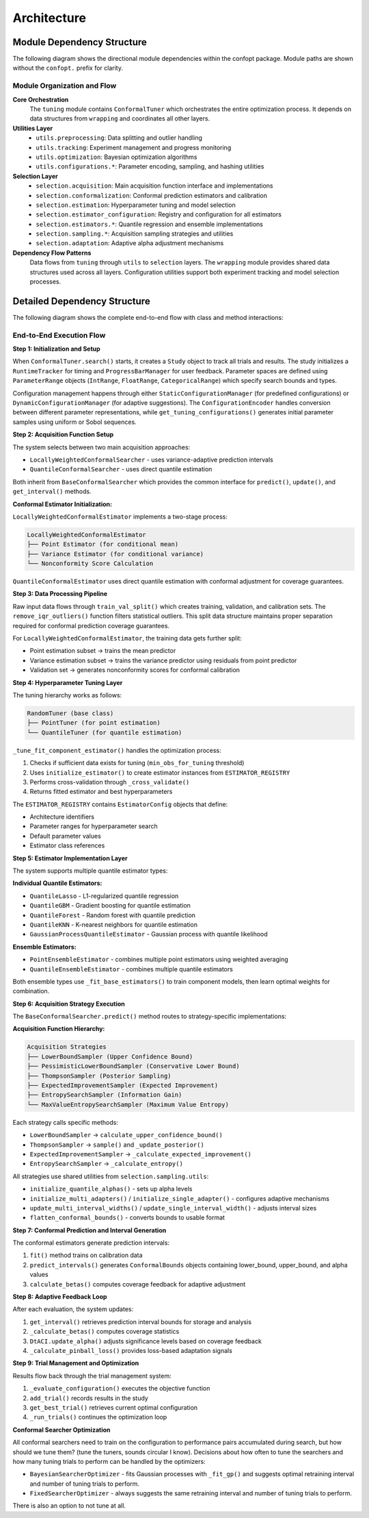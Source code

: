 Architecture
============

Module Dependency Structure
---------------------------

The following diagram shows the directional module dependencies within the confopt package.
Module paths are shown without the ``confopt.`` prefix for clarity.

.. mermaid::

   graph TD
       subgraph "Core Layer"
           tuning["tuning"]
           wrapping["wrapping"]
       end

       subgraph "Utils Layer"
           utils_preprocessing["utils.preprocessing"]
           utils_tracking["utils.tracking"]
           utils_optimization["utils.optimization"]

           subgraph "Configuration Utilities"
               utils_configurations_encoding["utils.configurations.encoding"]
               utils_configurations_sampling["utils.configurations.sampling"]
               utils_configurations_utils["utils.configurations.utils"]
           end
       end

       subgraph "Selection Layer"
           selection_acquisition["selection.acquisition"]
           selection_conformalization["selection.conformalization"]
           selection_estimation["selection.estimation"]
           selection_estimator_configuration["selection.estimator_configuration"]
           selection_adaptation["selection.adaptation"]

           subgraph "Estimator Implementations"
               selection_estimators_quantile_estimation["selection.estimators.quantile_estimation"]
               selection_estimators_ensembling["selection.estimators.ensembling"]
           end

           subgraph "Sampling Strategies"
               selection_sampling_bound_samplers["selection.sampling.bound_samplers"]
               selection_sampling_thompson_samplers["selection.sampling.thompson_samplers"]
               selection_sampling_expected_improvement_samplers["selection.sampling.expected_improvement_samplers"]
               selection_sampling_entropy_samplers["selection.sampling.entropy_samplers"]
               selection_sampling_utils["selection.sampling.utils"]
           end
       end

       %% Core Dependencies
       tuning --> wrapping
       tuning --> utils_preprocessing
       tuning --> utils_tracking
       tuning --> utils_optimization
       tuning --> selection_acquisition

       %% Utils Dependencies
       utils_tracking --> wrapping
       utils_tracking --> utils_configurations_encoding
       utils_tracking --> utils_configurations_sampling
       utils_tracking --> utils_configurations_utils

       utils_configurations_sampling --> wrapping
       utils_configurations_sampling --> utils_configurations_utils
       utils_configurations_encoding --> wrapping

       %% Selection Layer Dependencies
       selection_acquisition --> selection_conformalization
       selection_acquisition --> selection_sampling_bound_samplers
       selection_acquisition --> selection_sampling_thompson_samplers
       selection_acquisition --> selection_sampling_expected_improvement_samplers
       selection_acquisition --> selection_sampling_entropy_samplers
       selection_acquisition --> selection_estimation

       selection_conformalization --> wrapping
       selection_conformalization --> utils_preprocessing
       selection_conformalization --> selection_estimation
       selection_conformalization --> selection_estimator_configuration

       selection_estimation --> selection_estimator_configuration
       selection_estimation --> selection_estimators_quantile_estimation
       selection_estimation --> selection_estimators_ensembling
       selection_estimation --> utils_configurations_sampling

       selection_estimator_configuration --> wrapping
       selection_estimator_configuration --> selection_estimators_quantile_estimation
       selection_estimator_configuration --> selection_estimators_ensembling

       selection_estimators_ensembling --> selection_estimators_quantile_estimation

       %% Sampling Dependencies
       selection_sampling_bound_samplers --> selection_sampling_utils
       selection_sampling_thompson_samplers --> wrapping
       selection_sampling_thompson_samplers --> selection_sampling_utils
       selection_sampling_expected_improvement_samplers --> wrapping
       selection_sampling_expected_improvement_samplers --> selection_sampling_utils
       selection_sampling_entropy_samplers --> wrapping
       selection_sampling_entropy_samplers --> selection_sampling_thompson_samplers
       selection_sampling_entropy_samplers --> selection_sampling_expected_improvement_samplers
       selection_sampling_entropy_samplers --> selection_sampling_utils

       selection_sampling_utils --> selection_adaptation
       selection_sampling_utils --> wrapping

       %% Styling
       style tuning fill:#ff6b6b
       style wrapping fill:#4ecdc4
       style utils_preprocessing fill:#45b7d1
       style utils_tracking fill:#45b7d1
       style utils_optimization fill:#45b7d1
       style selection_acquisition fill:#96ceb4
       style selection_conformalization fill:#96ceb4
       style selection_estimation fill:#96ceb4

Module Organization and Flow
~~~~~~~~~~~~~~~~~~~~~~~~~~~~

**Core Orchestration**
  The ``tuning`` module contains ``ConformalTuner`` which orchestrates the entire optimization process. It depends on data structures from ``wrapping`` and coordinates all other layers.

**Utilities Layer**
  * ``utils.preprocessing``: Data splitting and outlier handling
  * ``utils.tracking``: Experiment management and progress monitoring
  * ``utils.optimization``: Bayesian optimization algorithms
  * ``utils.configurations.*``: Parameter encoding, sampling, and hashing utilities

**Selection Layer**
  * ``selection.acquisition``: Main acquisition function interface and implementations
  * ``selection.conformalization``: Conformal prediction estimators and calibration
  * ``selection.estimation``: Hyperparameter tuning and model selection
  * ``selection.estimator_configuration``: Registry and configuration for all estimators
  * ``selection.estimators.*``: Quantile regression and ensemble implementations
  * ``selection.sampling.*``: Acquisition sampling strategies and utilities
  * ``selection.adaptation``: Adaptive alpha adjustment mechanisms

**Dependency Flow Patterns**
  Data flows from ``tuning`` through ``utils`` to ``selection`` layers. The ``wrapping`` module provides shared data structures used across all layers. Configuration utilities support both experiment tracking and model selection processes.

Detailed Dependency Structure
-----------------------------

The following diagram shows the complete end-to-end flow with class and method interactions:

.. mermaid::

   graph TD
       subgraph "Main Orchestration"
           CT["ConformalTuner<br/>search()<br/>_run_trials()<br/>_evaluate_configuration()"]
           STOP["stop_search()<br/>early_stopping_check()"]
       end

       subgraph "Experiment Management"
           STUDY["Study<br/>add_trial()<br/>get_best_trial()<br/>get_trials()"]
           TRIAL["Trial<br/>configuration<br/>performance<br/>metadata"]
           RT["RuntimeTracker<br/>start_timing()<br/>stop_timing()"]
           PBM["ProgressBarManager<br/>update_progress()"]
       end

       subgraph "Configuration Management"
           SCM["StaticConfigurationManager<br/>get_configurations()"]
           DCM["DynamicConfigurationManager<br/>suggest_configuration()"]
           CE["ConfigurationEncoder<br/>encode()<br/>decode()"]
           GTC["get_tuning_configurations()<br/>uniform_sampling()<br/>sobol_sampling()"]
           CCH["create_config_hash()<br/>hash_generation()"]
       end

       subgraph "Acquisition Layer"
           BCS["BaseConformalSearcher<br/>predict()<br/>update()<br/>get_interval()"]
           LWCS["LocallyWeightedConformalSearcher<br/>fit()<br/>_predict_with_*()"]
           QCS["QuantileConformalSearcher<br/>fit()<br/>_predict_with_*()"]
       end

       subgraph "Conformal Prediction"
           LWCE["LocallyWeightedConformalEstimator<br/>fit()<br/>predict_intervals()<br/>_tune_fit_component_estimator()"]
           QCE["QuantileConformalEstimator<br/>fit()<br/>predict_intervals()<br/>calculate_betas()"]
           DTACI["DtACI<br/>update_alpha()<br/>_calculate_pinball_loss()"]
       end

       subgraph "Hyperparameter Tuning"
           RT_TUNER["RandomTuner<br/>tune()<br/>_cross_validate()"]
           PT["PointTuner<br/>tune()<br/>_evaluate_point_estimator()"]
           QT["QuantileTuner<br/>tune()<br/>_evaluate_quantile_estimator()"]
           IE["initialize_estimator()<br/>estimator_creation()"]
       end

       subgraph "Estimator Registry"
           ER["ESTIMATOR_REGISTRY<br/>estimator_configs"]
           EC["EstimatorConfig<br/>architecture<br/>param_ranges<br/>default_params"]
       end

       subgraph "Quantile Estimators"
           QL["QuantileLasso<br/>fit()<br/>predict_quantiles()"]
           QG["QuantileGBM<br/>fit()<br/>predict_quantiles()"]
           QF["QuantileForest<br/>fit()<br/>predict_quantiles()"]
           QK["QuantileKNN<br/>fit()<br/>predict_quantiles()"]
           GP["GaussianProcessQuantileEstimator<br/>fit()<br/>predict_quantiles()"]
       end

       subgraph "Ensemble Methods"
           PEE["PointEnsembleEstimator<br/>fit()<br/>predict()<br/>_fit_base_estimators()"]
           QEE["QuantileEnsembleEstimator<br/>fit()<br/>predict_quantiles()<br/>_fit_base_estimators()"]
       end

       subgraph "Sampling Strategies"
           LBS["LowerBoundSampler<br/>calculate_upper_confidence_bound()"]
           PLBS["PessimisticLowerBoundSampler<br/>calculate_lower_bound()"]
           TS["ThompsonSampler<br/>sample()<br/>_update_posterior()"]
           EIS["ExpectedImprovementSampler<br/>sample()<br/>_calculate_expected_improvement()"]
           ESS["EntropySearchSampler<br/>sample()<br/>_calculate_entropy()"]
           MVES["MaxValueEntropySearchSampler<br/>sample()<br/>_calculate_max_value_entropy()"]
       end

       subgraph "Sampling Utilities"
           IQA["initialize_quantile_alphas()<br/>alpha_generation()"]
           IMA["initialize_multi_adapters()<br/>adapter_creation()"]
           ISA["initialize_single_adapter()<br/>single_adapter_setup()"]
           UMIW["update_multi_interval_widths()<br/>width_updates()"]
           USIW["update_single_interval_width()<br/>single_width_update()"]
           FCB["flatten_conformal_bounds()<br/>bounds_flattening()"]
       end

       subgraph "Data Processing"
           TVS["train_val_split()<br/>data_splitting()"]
           RIO["remove_iqr_outliers()<br/>outlier_removal()"]
       end

       subgraph "Bayesian Optimization"
           BSO["BayesianSearcherOptimizer<br/>suggest()<br/>_fit_gp()<br/>_calculate_acquisition()"]
           FSO["FixedSearcherOptimizer<br/>suggest()<br/>_fixed_suggestions()"]
       end

       subgraph "Parameter Structures"
           PR["ParameterRange<br/>IntRange<br/>FloatRange<br/>CategoricalRange"]
           CB["ConformalBounds<br/>lower_bound<br/>upper_bound<br/>alpha"]
       end

       %% Main Flow Connections
       CT --> STUDY
       CT --> RT
       CT --> PBM
       CT --> SCM
       CT --> DCM
       CT --> LWCS
       CT --> QCS
       CT --> TVS
       CT --> RIO
       CT --> BSO
       CT --> FSO
       CT --> STOP

       %% Configuration Management Flow
       STUDY --> TRIAL
       STUDY --> CE
       STUDY --> GTC
       STUDY --> CCH
       SCM --> GTC
       DCM --> GTC
       DCM --> BSO

       %% Acquisition Flow
       LWCS --> LWCE
       QCS --> QCE
       BCS --> LBS
       BCS --> PLBS
       BCS --> TS
       BCS --> EIS
       BCS --> ESS
       BCS --> MVES

       %% Conformal Prediction Flow
       LWCE --> PT
       LWCE --> QT
       LWCE --> IE
       LWCE --> TVS
       LWCE --> DTACI
       QCE --> QT
       QCE --> IE
       QCE --> DTACI

       %% Hyperparameter Tuning Flow
       RT_TUNER --> IE
       PT --> RT_TUNER
       PT --> ER
       QT --> RT_TUNER
       QT --> ER
       IE --> ER
       IE --> EC

       %% Estimator Flow
       ER --> EC
       EC --> QL
       EC --> QG
       EC --> QF
       EC --> QK
       EC --> GP
       EC --> PEE
       EC --> QEE

       %% Ensemble Flow
       PEE --> QL
       PEE --> QG
       PEE --> QF
       QEE --> QL
       QEE --> QG
       QEE --> QF
       QEE --> QK
       QEE --> GP

       %% Sampling Utilities Flow
       LBS --> IQA
       PLBS --> IQA
       TS --> IQA
       TS --> IMA
       TS --> ISA
       EIS --> IQA
       EIS --> UMIW
       EIS --> USIW
       ESS --> IQA
       ESS --> FCB
       MVES --> IQA
       MVES --> FCB

       %% Adaptive Flow
       IMA --> DTACI
       ISA --> DTACI
       UMIW --> DTACI
       USIW --> DTACI

       %% Data Structure Flow
       CT --> PR
       LWCE --> CB
       QCE --> CB
       LBS --> CB
       PLBS --> CB
       TS --> CB
       EIS --> CB
       ESS --> CB
       MVES --> CB

       %% Styling
       style CT fill:#ff6b6b
       style LWCS fill:#4ecdc4
       style QCS fill:#4ecdc4
       style LWCE fill:#45b7d1
       style QCE fill:#45b7d1
       style BSO fill:#96ceb4
       style STUDY fill:#feca57

End-to-End Execution Flow
~~~~~~~~~~~~~~~~~~~~~~~~~

**Step 1: Initialization and Setup**

When ``ConformalTuner.search()`` starts, it creates a ``Study`` object to track all trials and results. The study initializes a ``RuntimeTracker`` for timing and ``ProgressBarManager`` for user feedback. Parameter spaces are defined using ``ParameterRange`` objects (``IntRange``, ``FloatRange``, ``CategoricalRange``) which specify search bounds and types.

Configuration management happens through either ``StaticConfigurationManager`` (for predefined configurations) or ``DynamicConfigurationManager`` (for adaptive suggestions). The ``ConfigurationEncoder`` handles conversion between different parameter representations, while ``get_tuning_configurations()`` generates initial parameter samples using uniform or Sobol sequences.

**Step 2: Acquisition Function Setup**

The system selects between two main acquisition approaches:

* ``LocallyWeightedConformalSearcher`` - uses variance-adaptive prediction intervals
* ``QuantileConformalSearcher`` - uses direct quantile estimation

Both inherit from ``BaseConformalSearcher`` which provides the common interface for ``predict()``, ``update()``, and ``get_interval()`` methods.

**Conformal Estimator Initialization:**

``LocallyWeightedConformalEstimator`` implements a two-stage process:

.. code-block:: text

   LocallyWeightedConformalEstimator
   ├── Point Estimator (for conditional mean)
   ├── Variance Estimator (for conditional variance)
   └── Nonconformity Score Calculation

``QuantileConformalEstimator`` uses direct quantile estimation with conformal adjustment for coverage guarantees.

**Step 3: Data Processing Pipeline**

Raw input data flows through ``train_val_split()`` which creates training, validation, and calibration sets. The ``remove_iqr_outliers()`` function filters statistical outliers. This split data structure maintains proper separation required for conformal prediction coverage guarantees.

For ``LocallyWeightedConformalEstimator``, the training data gets further split:

* Point estimation subset → trains the mean predictor
* Variance estimation subset → trains the variance predictor using residuals from point predictor
* Validation set → generates nonconformity scores for conformal calibration

**Step 4: Hyperparameter Tuning Layer**

The tuning hierarchy works as follows:

.. code-block:: text

   RandomTuner (base class)
   ├── PointTuner (for point estimation)
   └── QuantileTuner (for quantile estimation)

``_tune_fit_component_estimator()`` handles the optimization process:

1. Checks if sufficient data exists for tuning (``min_obs_for_tuning`` threshold)
2. Uses ``initialize_estimator()`` to create estimator instances from ``ESTIMATOR_REGISTRY``
3. Performs cross-validation through ``_cross_validate()``
4. Returns fitted estimator and best hyperparameters

The ``ESTIMATOR_REGISTRY`` contains ``EstimatorConfig`` objects that define:

* Architecture identifiers
* Parameter ranges for hyperparameter search
* Default parameter values
* Estimator class references

**Step 5: Estimator Implementation Layer**

The system supports multiple quantile estimator types:

**Individual Quantile Estimators:**

* ``QuantileLasso`` - L1-regularized quantile regression
* ``QuantileGBM`` - Gradient boosting for quantile estimation
* ``QuantileForest`` - Random forest with quantile prediction
* ``QuantileKNN`` - K-nearest neighbors for quantile estimation
* ``GaussianProcessQuantileEstimator`` - Gaussian process with quantile likelihood

**Ensemble Estimators:**

* ``PointEnsembleEstimator`` - combines multiple point estimators using weighted averaging
* ``QuantileEnsembleEstimator`` - combines multiple quantile estimators

Both ensemble types use ``_fit_base_estimators()`` to train component models, then learn optimal weights for combination.

**Step 6: Acquisition Strategy Execution**

The ``BaseConformalSearcher.predict()`` method routes to strategy-specific implementations:

**Acquisition Function Hierarchy:**

.. code-block:: text

   Acquisition Strategies
   ├── LowerBoundSampler (Upper Confidence Bound)
   ├── PessimisticLowerBoundSampler (Conservative Lower Bound)
   ├── ThompsonSampler (Posterior Sampling)
   ├── ExpectedImprovementSampler (Expected Improvement)
   ├── EntropySearchSampler (Information Gain)
   └── MaxValueEntropySearchSampler (Maximum Value Entropy)

Each strategy calls specific methods:

* ``LowerBoundSampler`` → ``calculate_upper_confidence_bound()``
* ``ThompsonSampler`` → ``sample()`` and ``_update_posterior()``
* ``ExpectedImprovementSampler`` → ``_calculate_expected_improvement()``
* ``EntropySearchSampler`` → ``_calculate_entropy()``

All strategies use shared utilities from ``selection.sampling.utils``:

* ``initialize_quantile_alphas()`` - sets up alpha levels
* ``initialize_multi_adapters()`` / ``initialize_single_adapter()`` - configures adaptive mechanisms
* ``update_multi_interval_widths()`` / ``update_single_interval_width()`` - adjusts interval sizes
* ``flatten_conformal_bounds()`` - converts bounds to usable format

**Step 7: Conformal Prediction and Interval Generation**

The conformal estimators generate prediction intervals:

1. ``fit()`` method trains on calibration data
2. ``predict_intervals()`` generates ``ConformalBounds`` objects containing lower_bound, upper_bound, and alpha values
3. ``calculate_betas()`` computes coverage feedback for adaptive adjustment

**Step 8: Adaptive Feedback Loop**

After each evaluation, the system updates:

1. ``get_interval()`` retrieves prediction interval bounds for storage and analysis
2. ``_calculate_betas()`` computes coverage statistics
3. ``DtACI.update_alpha()`` adjusts significance levels based on coverage feedback
4. ``_calculate_pinball_loss()`` provides loss-based adaptation signals

**Step 9: Trial Management and Optimization**

Results flow back through the trial management system:

1. ``_evaluate_configuration()`` executes the objective function
2. ``add_trial()`` records results in the study
3. ``get_best_trial()`` retrieves current optimal configuration
4. ``_run_trials()`` continues the optimization loop

**Conformal Searcher Optimization**

All conformal searchers need to train on the configuration to performance pairs accumulated during search, but how should
we tune them? (tune the tuners, sounds circular I know). Decisions about how often to tune the searchers and how many
tuning trials to perform can be handled by the optimizers:

* ``BayesianSearcherOptimizer`` - fits Gaussian processes with ``_fit_gp()`` and suggests optimal retraining interval and number of tuning trials to perform.
* ``FixedSearcherOptimizer`` - always suggests the same retraining interval and number of tuning trials to perform.

There is also an option to not tune at all.
